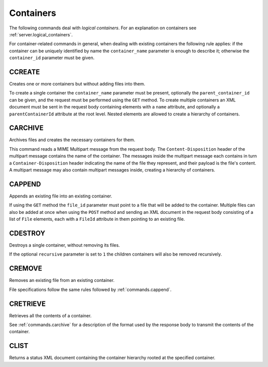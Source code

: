 Containers
==========

The following commands deal with *logical containers*. For an explanation on
containers see :ref:`server.logical_containers`.

For container-related commands in general, when dealing with existing containers
the following rule applies: if the container can be uniquely identified by name
the ``container_name`` parameter is enough to describe it; otherwise the
``container_id`` parameter must be given.


CCREATE
-------

Creates one or more containers but without adding files into them.

To create a single container the ``container_name`` parameter must be present,
optionally the ``parent_container_id`` can be given, and the request must be
performed using the ``GET`` method.
To create multiple containers an XML document must be sent in the request body
containing elements with a ``name`` attribute, and optionally a
``parentContainerId`` attribute at the root level. Nested elements are allowed
to create a hierarchy of containers.

.. _commands.carchive:

CARCHIVE
--------

Archives files and creates the necessary containers for them.

This command reads a MIME Multipart message from the request body. The
``Content-Disposition`` header of the multipart message contains the name of the
container. The messages inside the multipart message each contains in turn a
``Container-Disposition`` header indicating the name of the file they represent,
and their payload is the file's content. A multipart message may also contain
multipart messages inside, creating a hierarchy of containers.

.. _commands.cappend:

CAPPEND
-------

Appends an existing file into an existing container.

If using the ``GET`` method the ``file_id`` parameter must point to a file that
will be added to the container. Multiple files can also be added at once when
using the ``POST`` method and sending an XML document in the request body
consisting of a list of ``File`` elements, each with a ``FileId`` attribute in
them pointing to an existing file.

CDESTROY
--------

Destroys a single container, without removing its files.

If the optional ``recursive`` parameter is set to ``1``  the children containers
will also be removed recursively.

CREMOVE
-------

Removes an existing file from an existing container.

File specifications follow the same rules followed by :ref:`commands.cappend`.

CRETRIEVE
---------

Retrieves all the contents of a container.

See :ref:`commands.carchive` for a description of the format used by the
response body to transmit the contents of the container.

CLIST
-----

Returns a status XML document containing the container hierarchy rooted at the
specified container.
